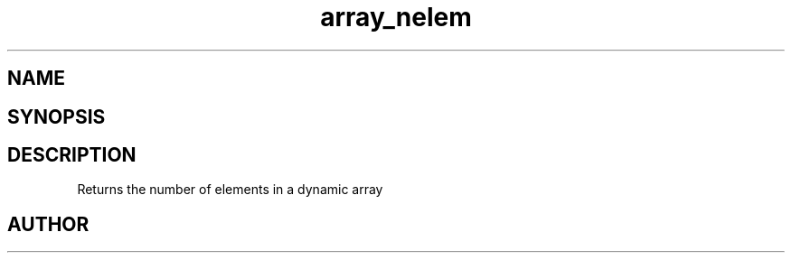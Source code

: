.TH array_nelem 3
.SH NAME
.Nm array_nelem
.Nd Returns the number of elements in a dynamic array
.SH SYNOPSIS
.Fd #include <meta_array.h>
.Fo "int array_nelem"
.Fa "array p"
.Fc
.SH DESCRIPTION
Returns the number of elements in a dynamic array
.SH AUTHOR
.An B. Augestad, bjorn.augestad@gmail.com
